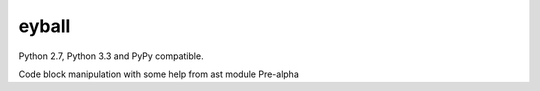 eyball
======

.. image:: https://travis-ci.org/wuub/eyeball.png
   :target: https://travis-ci.org/wuub/eyeball

Python 2.7, Python 3.3 and PyPy compatible.

Code block manipulation with some help from ast module
Pre-alpha
